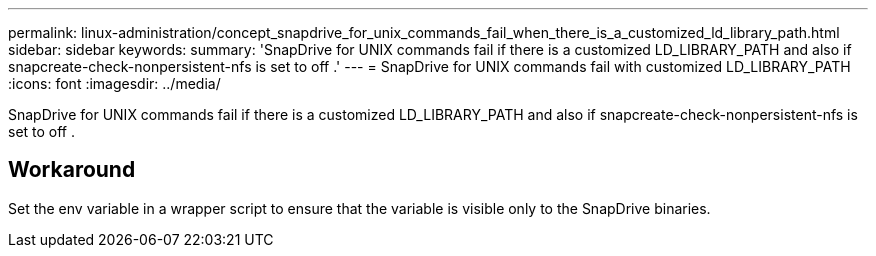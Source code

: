 ---
permalink: linux-administration/concept_snapdrive_for_unix_commands_fail_when_there_is_a_customized_ld_library_path.html
sidebar: sidebar
keywords: 
summary: 'SnapDrive for UNIX commands fail if there is a customized LD_LIBRARY_PATH and also if snapcreate-check-nonpersistent-nfs is set to off .'
---
= SnapDrive for UNIX commands fail with customized LD_LIBRARY_PATH
:icons: font
:imagesdir: ../media/

[.lead]
SnapDrive for UNIX commands fail if there is a customized LD_LIBRARY_PATH and also if snapcreate-check-nonpersistent-nfs is set to off .

== Workaround

Set the env variable in a wrapper script to ensure that the variable is visible only to the SnapDrive binaries.
